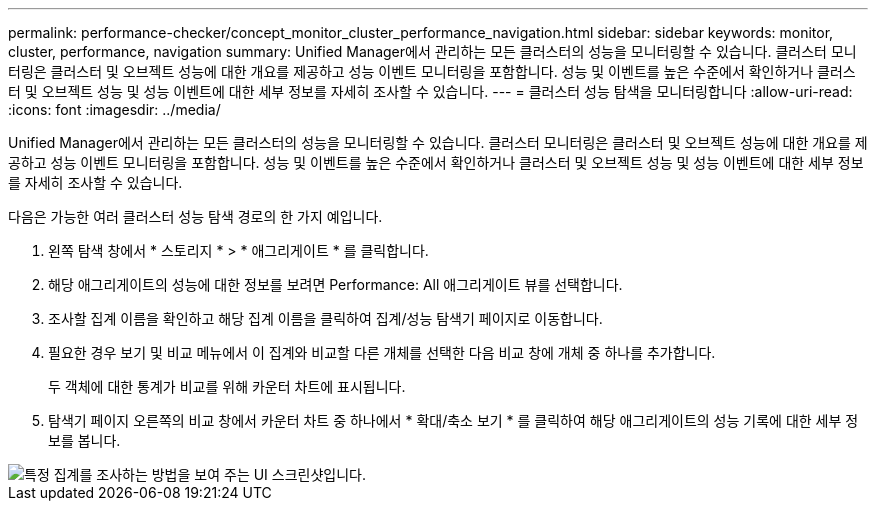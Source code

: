 ---
permalink: performance-checker/concept_monitor_cluster_performance_navigation.html 
sidebar: sidebar 
keywords: monitor, cluster, performance, navigation 
summary: Unified Manager에서 관리하는 모든 클러스터의 성능을 모니터링할 수 있습니다. 클러스터 모니터링은 클러스터 및 오브젝트 성능에 대한 개요를 제공하고 성능 이벤트 모니터링을 포함합니다. 성능 및 이벤트를 높은 수준에서 확인하거나 클러스터 및 오브젝트 성능 및 성능 이벤트에 대한 세부 정보를 자세히 조사할 수 있습니다. 
---
= 클러스터 성능 탐색을 모니터링합니다
:allow-uri-read: 
:icons: font
:imagesdir: ../media/


[role="lead"]
Unified Manager에서 관리하는 모든 클러스터의 성능을 모니터링할 수 있습니다. 클러스터 모니터링은 클러스터 및 오브젝트 성능에 대한 개요를 제공하고 성능 이벤트 모니터링을 포함합니다. 성능 및 이벤트를 높은 수준에서 확인하거나 클러스터 및 오브젝트 성능 및 성능 이벤트에 대한 세부 정보를 자세히 조사할 수 있습니다.

다음은 가능한 여러 클러스터 성능 탐색 경로의 한 가지 예입니다.

. 왼쪽 탐색 창에서 * 스토리지 * > * 애그리게이트 * 를 클릭합니다.
. 해당 애그리게이트의 성능에 대한 정보를 보려면 Performance: All 애그리게이트 뷰를 선택합니다.
. 조사할 집계 이름을 확인하고 해당 집계 이름을 클릭하여 집계/성능 탐색기 페이지로 이동합니다.
. 필요한 경우 보기 및 비교 메뉴에서 이 집계와 비교할 다른 개체를 선택한 다음 비교 창에 개체 중 하나를 추가합니다.
+
두 객체에 대한 통계가 비교를 위해 카운터 차트에 표시됩니다.

. 탐색기 페이지 오른쪽의 비교 창에서 카운터 차트 중 하나에서 * 확대/축소 보기 * 를 클릭하여 해당 애그리게이트의 성능 기록에 대한 세부 정보를 봅니다.


image::../media/monitor_cluster_performance.png[특정 집계를 조사하는 방법을 보여 주는 UI 스크린샷입니다.]
